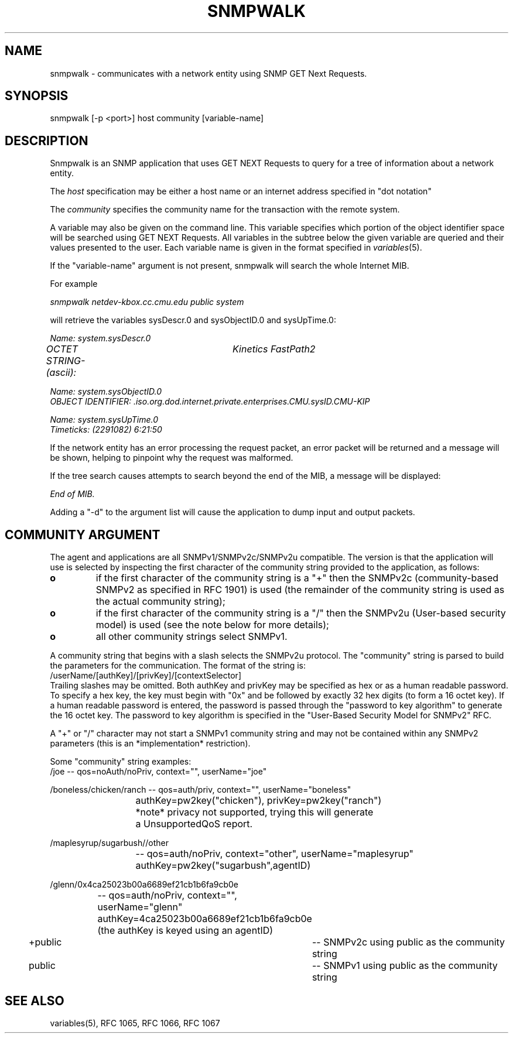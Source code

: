 .\*/***********************************************************
.\" 	Copyright 1988, 1989 by Carnegie Mellon University
.\" 
.\"                       All Rights Reserved
.\" 
.\" Permission to use, copy, modify, and distribute this software and its 
.\" documentation for any purpose and without fee is hereby granted, 
.\" provided that the above copyright notice appear in all copies and that
.\" both that copyright notice and this permission notice appear in 
.\" supporting documentation, and that the name of CMU not be
.\" used in advertising or publicity pertaining to distribution of the
.\" software without specific, written prior permission.  
.\" 
.\" CMU DISCLAIMS ALL WARRANTIES WITH REGARD TO THIS SOFTWARE, INCLUDING
.\" ALL IMPLIED WARRANTIES OF MERCHANTABILITY AND FITNESS, IN NO EVENT SHALL
.\" CMU BE LIABLE FOR ANY SPECIAL, INDIRECT OR CONSEQUENTIAL DAMAGES OR
.\" ANY DAMAGES WHATSOEVER RESULTING FROM LOSS OF USE, DATA OR PROFITS,
.\" WHETHER IN AN ACTION OF CONTRACT, NEGLIGENCE OR OTHER TORTIOUS ACTION,
.\" ARISING OUT OF OR IN CONNECTION WITH THE USE OR PERFORMANCE OF THIS
.\" SOFTWARE.
.\" ******************************************************************/
.TH SNMPWALK 1 "July 1996"
.UC 4
.SH NAME
snmpwalk - communicates with a network entity using SNMP GET Next Requests.
.SH SYNOPSIS
snmpwalk [-p <port>] host community [variable-name]
.SH DESCRIPTION
Snmpwalk is an SNMP application that uses GET NEXT Requests to query for a tree
of information about a network entity.
.PP
The
.I host
specification may be either a host name or an internet address
specified in "dot notation"
.PP
The
.I community
specifies the community name for the transaction with the remote system.
.PP
A variable may also be given on the
command line.  This variable specifies which portion of the object identifier
space will be searched using GET NEXT Requests.  All variables in the subtree
below the given variable are queried and their values presented to the user.
Each variable name is given in the format specified in
.IR variables (5).
.PP
If the "variable-name" argument is not present, snmpwalk will search the whole Internet MIB.
.PP
For example
.PP
.I snmpwalk netdev-kbox.cc.cmu.edu public system
.PP
will retrieve the variables sysDescr.0 and sysObjectID.0 and sysUpTime.0:
.PP
.I Name: system.sysDescr.0
.br
.I OCTET STRING- (ascii):	Kinetics FastPath2
.PP
.I Name: system.sysObjectID.0
.br
.I OBJECT IDENTIFIER:  .iso.org.dod.internet.private.enterprises.CMU.sysID.CMU-KIP
.PP
.I Name: system.sysUpTime.0
.br
.I Timeticks: (2291082) 6:21:50
.PP
If the network entity has an error processing the request packet, an error
packet will be returned and a message will be shown, helping to pinpoint why
the request was malformed.
.PP
If the tree search causes attempts to search beyond the end of the MIB, a message
will be displayed:
.PP
.I End of MIB.
.PP
Adding a "-d" to the argument list will cause the application to dump input and output packets.
.PP
.SH COMMUNITY ARGUMENT
The agent and applications are all SNMPv1/SNMPv2c/SNMPv2u compatible.
The version is that the application will use is selected by inspecting
the first character of the community string provided to the
application, as follows:
.TP
.B o 
if the first character of the community string is a "+" then
the SNMPv2c (community-based SNMPv2 as specified in RFC 1901)
is used (the remainder of the community string is used as the
actual community string);
.TP
.B o 
if the first character of the community string is a "/" then
the SNMPv2u (User-based security model) is used (see the note
below for more details);
.TP
.B o
all other community strings select SNMPv1.
.PP

A community string that begins with a slash selects the SNMPv2u
protocol.  The "community" string is parsed to build the parameters
for the communication. The format of the string is:
.nf
	/userName/[authKey]/[privKey]/[contextSelector]
.fi
Trailing slashes may be omitted. Both authKey and privKey may be
specified as hex or as a human readable password.  To specify a hex
key, the key must begin with "0x" and be followed by exactly 32 hex
digits (to form a 16 octet key).  If a human readable password is
entered, the password is passed through the "password to key algorithm"
to generate the 16 octet key. The password to key algorithm is
specified in the "User-Based Security Model for SNMPv2" RFC. 

A "+" or "/" character may not start a SNMPv1 community string and may
not be contained within any SNMPv2 parameters (this is an
*implementation* restriction).

Some "community" string examples:
.nf
/joe 			-- qos=noAuth/noPriv, context="", userName="joe"

/boneless/chicken/ranch -- qos=auth/priv, context="", userName="boneless"
			   authKey=pw2key("chicken"), privKey=pw2key("ranch")
			   *note* privacy not supported, trying this will generate
			   a UnsupportedQoS report.

/maplesyrup/sugarbush//other 
			-- qos=auth/noPriv, context="other", userName="maplesyrup"
			   authKey=pw2key("sugarbush",agentID)

/glenn/0x4ca25023b00a6689ef21cb1b6fa9cb0e
			-- qos=auth/noPriv, context="", userName="glenn"
			   authKey=4ca25023b00a6689ef21cb1b6fa9cb0e
			   (the authKey is keyed using an agentID)

+public			-- SNMPv2c using public as the community string

public			-- SNMPv1 using public as the community string
.fi
.PP
.SH "SEE ALSO"
variables(5), RFC 1065, RFC 1066, RFC 1067
